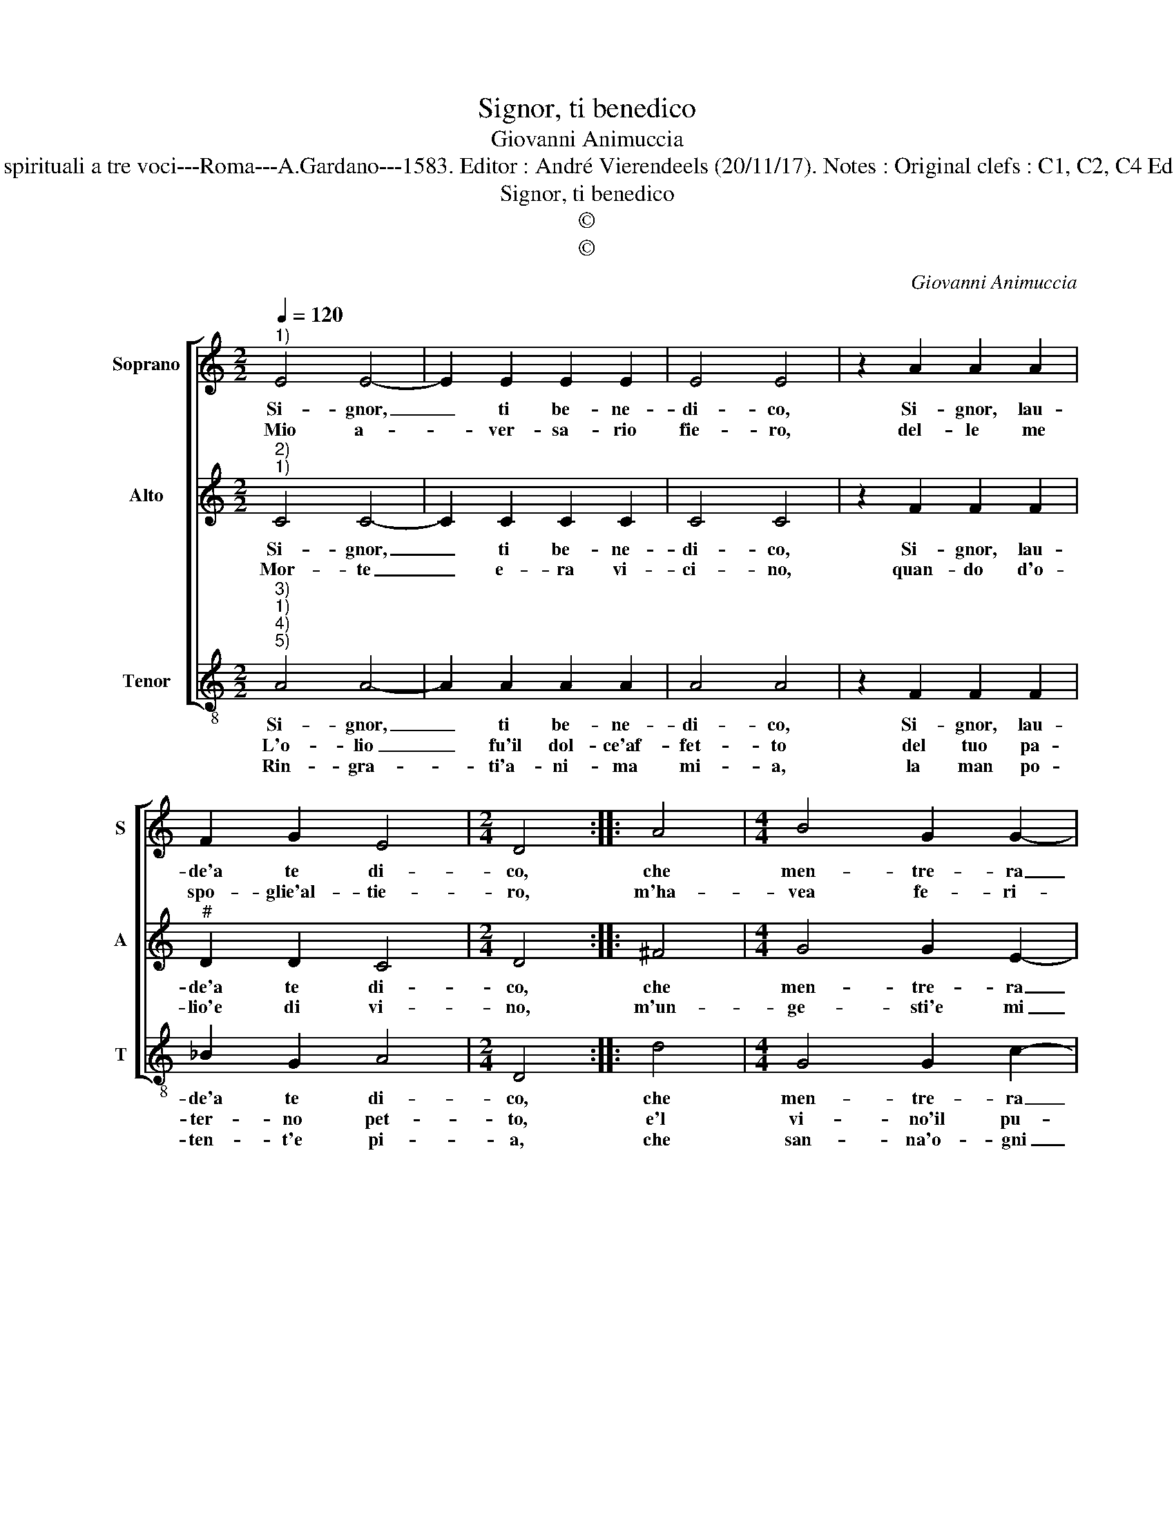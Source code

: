 X:1
T:Signor, ti benedico
T:Giovanni Animuccia
T:Source : Primo libro delle Laude spirituali a tre voci---Roma---A.Gardano---1583. Editor : André Vierendeels (20/11/17). Notes : Original clefs : C1, C2, C4 Editorial accidentals above the staff 
T:Signor, ti benedico
T:©
T:©
C:Giovanni Animuccia
Z:©
%%score [ 1 2 3 ]
L:1/8
Q:1/4=120
M:2/2
K:C
V:1 treble nm="Soprano" snm="S"
V:2 treble nm="Alto" snm="A"
V:3 treble-8 nm="Tenor" snm="T"
V:1
"^1)" E4 E4- | E2 E2 E2 E2 | E4 E4 | z2 A2 A2 A2 | F2 G2 E4 |[M:2/4] D4 :: A4 |[M:4/4] B4 G2 G2- | %8
w: Si- gnor,|_ ti be- ne-|di- co,|Si- gnor, lau-|de'a te di-|co,|che|men- tre- ra|
w: Mio a-|* ver- sa- rio|fie- ro,|del- le me|spo- glie'al- tie-|ro,|m'ha-|vea fe- ri-|
 G2 G2 A4 | B4 z2 c2 | c2 _B2 A2 A2 | G4 F4 | E8 | A6 A2 | F2 E2 D4 | D4 z2 A2 | A2 A2 B4 | %17
w: _ ca- du-|to, cor-|re- sti'à dar- mi'a-|iu- to,|O|sin- go-|lar bon- ta-|de, c'heb-|be di me|
w: * to'e vin-|to, e|po- co men ch'es-|tin- to,|O|man pie-|to- sa'et for-|te, che|mi cam- po|
 c4 d4- | d4 ^c4 | z2 A2 A2 A2 | G2 F2 E4 | D8 :| %22
w: pie- ta-|* de,|c'heb- be di|me pie- ta-|de.|
w: da mor-|* te,|che mi cam-|po da mor-|te.|
V:2
"^2)""^1)" C4 C4- | C2 C2 C2 C2 | C4 C4 | z2 F2 F2 F2 |"^#" D2 D2 C4 |[M:2/4] D4 :: ^F4 | %7
w: Si- gnor,|_ ti be- ne-|di- co,|Si- gnor, lau-|de'a te di-|co,|che|
w: Mor- te|_ e- ra vi-|ci- no,|quan- do d'o-|lio'e di vi-|no,|m'un-|
[M:4/4] G4 G2 E2- |"^#" E2 G2 F4 | G4 z2 A2 | F2 D2 F2 F2 | E4 F4 | C8 | F6 F2 | D2 C2 B,4 | %15
w: men- tre- ra|_ ca- du-|to, cor-|re- sti'à dar- m'ia-|iu- to,|O|sin- go-|lar bon- ta-|
w: ge- sti'e mi|_ la- va-|sti, e|le pia- ghe le-|ga- sti,|O|be- ne-|et- ta ma-|
 B,4 z2 ^F2 | ^F2 F2 G4 | E2 A4 GF | G4 A4 | z2 F2 F2 F2 |"^#" E2 D4 C2 | D8 :| %22
w: de, c'heb-|be di me|pie- ta- * *|* de,|c'heb- be di|me pie- ta-|de.|
w: no, del|buon Sa- ma-|ri- ta- * *|* no,|del buon Sa-|ma- ri- ta-|no.|
V:3
"^3)""^1)""^4)""^5)" A4 A4- | A2 A2 A2 A2 | A4 A4 | z2 F2 F2 F2 | _B2 G2 A4 |[M:2/4] D4 :: d4 | %7
w: Si- gnor,|_ ti be- ne-|di- co,|Si- gnor, lau-|de'a te di-|co,|che|
w: L'o- lio|_ fu'il dol- ce'af-|fet- to|del tuo pa-|ter- no pet-|to,|e'l|
w: Rin- gra-|* ti'a- ni- ma|mi- a,|la man po-|ten- t'e pi-|a,|che|
[M:4/4] G4 G2 c2- | c2 e2 d4 | G4 z2 F2 | F2 G2 F2 F2 | c4 F4 | A8 | F6 F2 | F2 F2 G4 | G4 z2 d2 | %16
w: men- tre- ra|_ ca- du-|to, cor-|re- sti'à dar- mi'a-|iu- to,|O|sin- go-|lar bon- ta-|de, c'heb-|
w: vi- no'il pu-|* o san-|gue, ch'u-|sci dal cor- po'e|san- gue,|O|cha- ri-|ta- te'im- men-|sa, che|
w: san- na'o- gni|_ tua pia-|ga, e'o-|gni tua do- gli'ap-|pa- ga,|O|lin- gua'o|sen- si'o co-|re, be-|
 d2 d2 G4 | A4 _B4- | B4 A4 | z2 F2 F2 F2 | C2 D2 A4 | D8 :| %22
w: be di me|pie- ta-|* de,|c'heb- be di|me pie- ta-|de.|
w: tal gra- tie|dis- pen-|* sa,|che tal gra-|tie dis- en-|sa.|
w: ne- di- te'il|Si- gno-|* re,|be- ne di-|te'il Si- gno-|re.|

